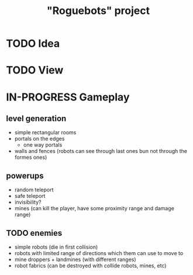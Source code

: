 #+TITLE: "Roguebots" project
#+DESCRIPTION: Work progress, plans, ideas

* TODO Idea
* TODO View
* IN-PROGRESS Gameplay
** level generation
- simple rectangular rooms
- portals on the edges
  - one way portals
- walls and fences (robots can see through last ones bun not through the formes ones)
** powerups
- random teleport
- safe teleport
- invisibility?
- mines (can kill the player, have some proximity range and damage range)
** TODO enemies
- simple robots (die in first collision)
- robots with limited range of directions which them can use to move to
- mine droppers + landmines (with different ranges)
- robot fabrics (can be destroyed with collide robots, mines, etc)

